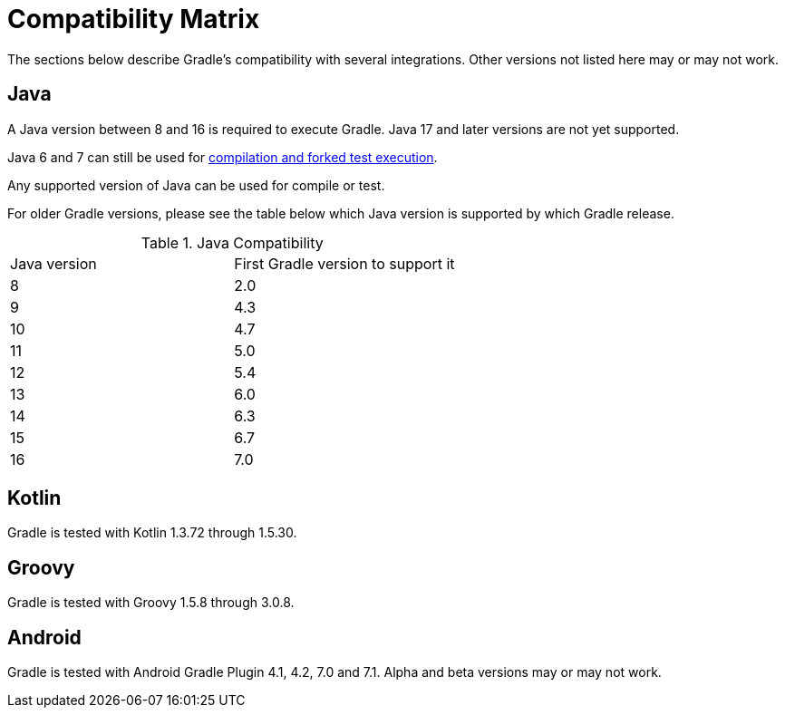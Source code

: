 // Copyright 2019 the original author or authors.
//
// Licensed under the Apache License, Version 2.0 (the "License");
// you may not use this file except in compliance with the License.
// You may obtain a copy of the License at
//
//      http://www.apache.org/licenses/LICENSE-2.0
//
// Unless required by applicable law or agreed to in writing, software
// distributed under the License is distributed on an "AS IS" BASIS,
// WITHOUT WARRANTIES OR CONDITIONS OF ANY KIND, either express or implied.
// See the License for the specific language governing permissions and
// limitations under the License.

[[compatibility]]
= Compatibility Matrix
The sections below describe Gradle's compatibility with several integrations. Other versions not listed here may or may not work.

== Java
A Java version between 8 and 16 is required to execute Gradle. Java 17 and later versions are not yet supported.

Java 6 and 7 can still be used for <<building_java_projects.adoc#sec:java_cross_compilation,compilation and forked test execution>>.

Any supported version of Java can be used for compile or test.

For older Gradle versions, please see the table below which Java version is supported by which Gradle release.


.Java Compatibility
|===
|Java version|First Gradle version to support it
|8|2.0
|9|4.3
|10|4.7
|11|5.0
|12|5.4
|13|6.0
|14|6.3
|15|6.7
|16|7.0
|===

== Kotlin
Gradle is tested with Kotlin 1.3.72 through 1.5.30.

== Groovy
Gradle is tested with Groovy 1.5.8 through 3.0.8.

== Android
Gradle is tested with Android Gradle Plugin 4.1, 4.2, 7.0 and 7.1. Alpha and beta versions may or may not work.
